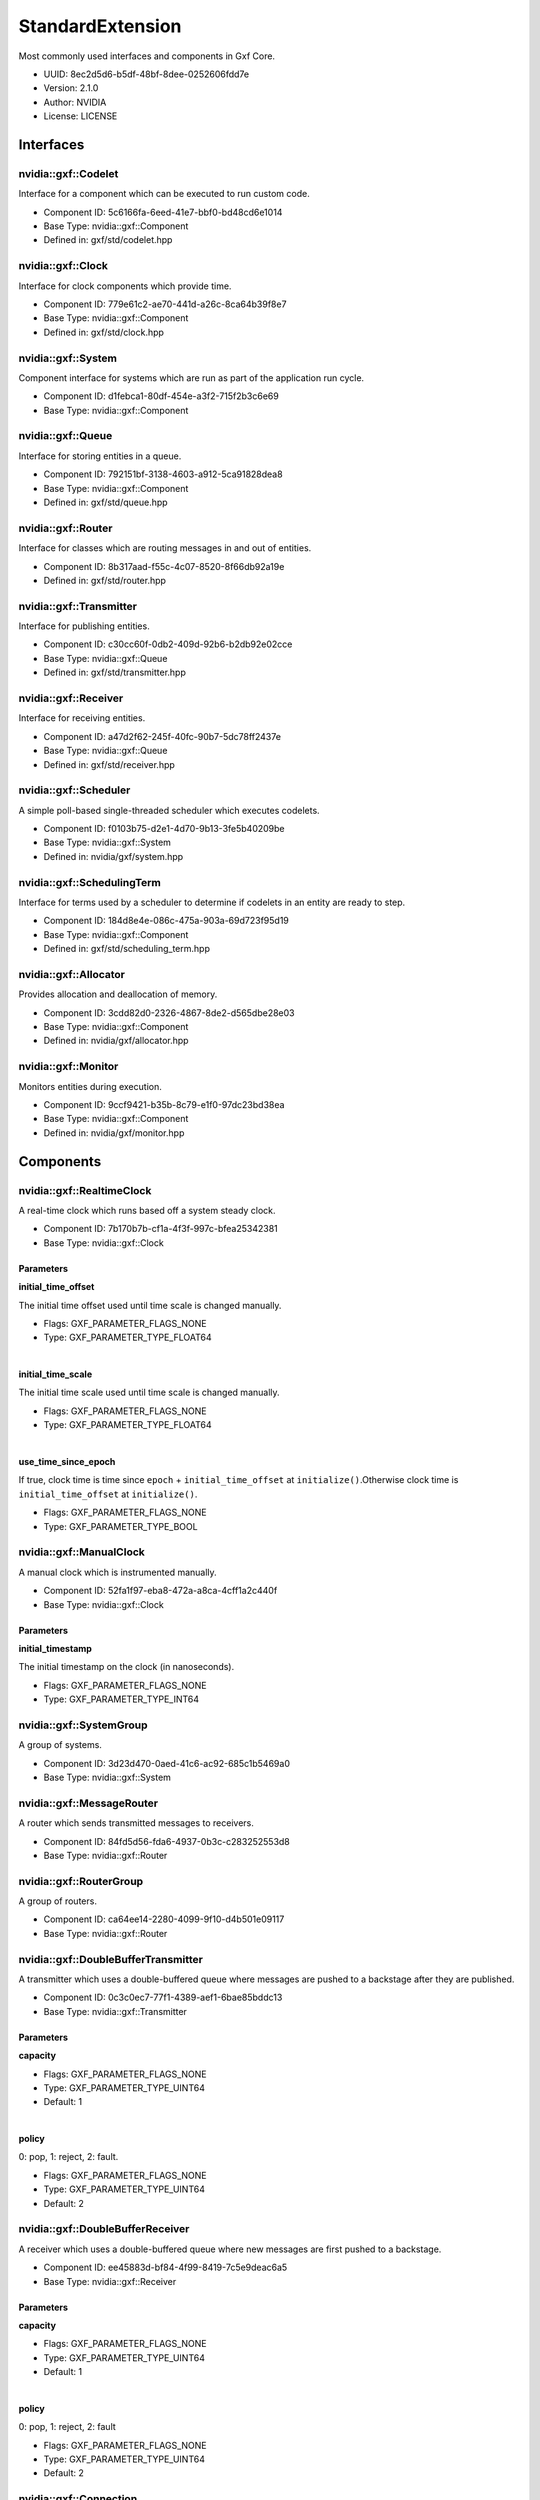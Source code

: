 ..
   Copyright (c) 2021-2022, NVIDIA CORPORATION. All rights reserved.
   NVIDIA CORPORATION and its licensors retain all intellectual property
   and proprietary rights in and to this software, related documentation
   and any modifications thereto. Any use, reproduction, disclosure or
   distribution of this software and related documentation without an express
   license agreement from NVIDIA CORPORATION is strictly prohibited.

.. _standardExtension:

StandardExtension
-------------------

Most commonly used interfaces and components in Gxf Core.

* UUID: 8ec2d5d6-b5df-48bf-8dee-0252606fdd7e
* Version: 2.1.0
* Author: NVIDIA
* License: LICENSE

Interfaces
~~~~~~~~~~~~

nvidia::gxf::Codelet
^^^^^^^^^^^^^^^^^^^^^^^

Interface for a component which can be executed to run custom code.

* Component ID: 5c6166fa-6eed-41e7-bbf0-bd48cd6e1014
* Base Type: nvidia::gxf::Component
* Defined in: gxf/std/codelet.hpp

nvidia::gxf::Clock
^^^^^^^^^^^^^^^^^^^^^

Interface for clock components which provide time.

* Component ID: 779e61c2-ae70-441d-a26c-8ca64b39f8e7
* Base Type: nvidia::gxf::Component
* Defined in: gxf/std/clock.hpp

nvidia::gxf::System
^^^^^^^^^^^^^^^^^^^^^^

Component interface for systems which are run as part of the application run cycle.

* Component ID: d1febca1-80df-454e-a3f2-715f2b3c6e69
* Base Type: nvidia::gxf::Component

nvidia::gxf::Queue
^^^^^^^^^^^^^^^^^^^^^

Interface for storing entities in a queue.

* Component ID: 792151bf-3138-4603-a912-5ca91828dea8
* Base Type: nvidia::gxf::Component
* Defined in: gxf/std/queue.hpp

nvidia::gxf::Router
^^^^^^^^^^^^^^^^^^^^^^

Interface for classes which are routing messages in and out of entities.

* Component ID: 8b317aad-f55c-4c07-8520-8f66db92a19e
* Defined in: gxf/std/router.hpp

nvidia::gxf::Transmitter
^^^^^^^^^^^^^^^^^^^^^^^^^^^

Interface for publishing entities.

* Component ID: c30cc60f-0db2-409d-92b6-b2db92e02cce
* Base Type: nvidia::gxf::Queue
* Defined in: gxf/std/transmitter.hpp

nvidia::gxf::Receiver
^^^^^^^^^^^^^^^^^^^^^^^^

Interface for receiving entities.

* Component ID: a47d2f62-245f-40fc-90b7-5dc78ff2437e
* Base Type: nvidia::gxf::Queue
* Defined in: gxf/std/receiver.hpp

nvidia::gxf::Scheduler
^^^^^^^^^^^^^^^^^^^^^^^^^

A simple poll-based single-threaded scheduler which executes codelets.

* Component ID: f0103b75-d2e1-4d70-9b13-3fe5b40209be
* Base Type: nvidia::gxf::System
* Defined in: nvidia/gxf/system.hpp

nvidia::gxf::SchedulingTerm
^^^^^^^^^^^^^^^^^^^^^^^^^^^^^^

Interface for terms used by a scheduler to determine if codelets in an entity are ready to step.

* Component ID: 184d8e4e-086c-475a-903a-69d723f95d19
* Base Type: nvidia::gxf::Component
* Defined in: gxf/std/scheduling_term.hpp

nvidia::gxf::Allocator
^^^^^^^^^^^^^^^^^^^^^^^^^

Provides allocation and deallocation of memory.

* Component ID: 3cdd82d0-2326-4867-8de2-d565dbe28e03
* Base Type: nvidia::gxf::Component
* Defined in: nvidia/gxf/allocator.hpp

nvidia::gxf::Monitor
^^^^^^^^^^^^^^^^^^^^^^^^^

Monitors entities during execution.

* Component ID: 9ccf9421-b35b-8c79-e1f0-97dc23bd38ea
* Base Type: nvidia::gxf::Component
* Defined in: nvidia/gxf/monitor.hpp

Components
~~~~~~~~~~~~

nvidia::gxf::RealtimeClock
^^^^^^^^^^^^^^^^^^^^^^^^^^^^^

A real-time clock which runs based off a system steady clock.

* Component ID: 7b170b7b-cf1a-4f3f-997c-bfea25342381
* Base Type: nvidia::gxf::Clock

Parameters
++++++++++++

**initial_time_offset**

The initial time offset used until time scale is changed manually.

* Flags: GXF_PARAMETER_FLAGS_NONE
* Type: GXF_PARAMETER_TYPE_FLOAT64

|

**initial_time_scale**

The initial time scale used until time scale is changed manually.

* Flags: GXF_PARAMETER_FLAGS_NONE
* Type: GXF_PARAMETER_TYPE_FLOAT64

|

**use_time_since_epoch**

If true, clock time is time since ``epoch`` + ``initial_time_offset`` at ``initialize()``.Otherwise clock time is ``initial_time_offset`` at ``initialize()``.

* Flags: GXF_PARAMETER_FLAGS_NONE
* Type: GXF_PARAMETER_TYPE_BOOL

nvidia::gxf::ManualClock
^^^^^^^^^^^^^^^^^^^^^^^^^^^

A manual clock which is instrumented manually.

* Component ID: 52fa1f97-eba8-472a-a8ca-4cff1a2c440f
* Base Type: nvidia::gxf::Clock

Parameters
++++++++++++

**initial_timestamp**

The initial timestamp on the clock (in nanoseconds).

* Flags: GXF_PARAMETER_FLAGS_NONE
* Type: GXF_PARAMETER_TYPE_INT64

nvidia::gxf::SystemGroup
^^^^^^^^^^^^^^^^^^^^^^^^^^^

A group of systems.

* Component ID: 3d23d470-0aed-41c6-ac92-685c1b5469a0
* Base Type: nvidia::gxf::System

nvidia::gxf::MessageRouter
^^^^^^^^^^^^^^^^^^^^^^^^^^^^^

A router which sends transmitted messages to receivers.

* Component ID: 84fd5d56-fda6-4937-0b3c-c283252553d8
* Base Type: nvidia::gxf::Router

nvidia::gxf::RouterGroup
^^^^^^^^^^^^^^^^^^^^^^^^^^^

A group of routers.

* Component ID: ca64ee14-2280-4099-9f10-d4b501e09117
* Base Type: nvidia::gxf::Router

nvidia::gxf::DoubleBufferTransmitter
^^^^^^^^^^^^^^^^^^^^^^^^^^^^^^^^^^^^^^^

A transmitter which uses a double-buffered queue where messages are pushed to a backstage after they are published.

* Component ID: 0c3c0ec7-77f1-4389-aef1-6bae85bddc13
* Base Type: nvidia::gxf::Transmitter

Parameters
++++++++++++

**capacity**


* Flags: GXF_PARAMETER_FLAGS_NONE
* Type: GXF_PARAMETER_TYPE_UINT64
* Default: 1

|

**policy**

0: pop, 1: reject, 2: fault.

* Flags: GXF_PARAMETER_FLAGS_NONE
* Type: GXF_PARAMETER_TYPE_UINT64
* Default: 2

nvidia::gxf::DoubleBufferReceiver
^^^^^^^^^^^^^^^^^^^^^^^^^^^^^^^^^^^^

A receiver which uses a double-buffered queue where new messages are first pushed to a backstage.

* Component ID: ee45883d-bf84-4f99-8419-7c5e9deac6a5
* Base Type: nvidia::gxf::Receiver

Parameters
++++++++++++

**capacity**


* Flags: GXF_PARAMETER_FLAGS_NONE
* Type: GXF_PARAMETER_TYPE_UINT64
* Default: 1

|

**policy**

0: pop, 1: reject, 2: fault

* Flags: GXF_PARAMETER_FLAGS_NONE
* Type: GXF_PARAMETER_TYPE_UINT64
* Default: 2

nvidia::gxf::Connection
^^^^^^^^^^^^^^^^^^^^^^^^^^

A component which establishes a connection between two other components.

* Component ID: cc71afae-5ede-47e9-b267-60a5c750a89a
* Base Type: nvidia::gxf::Component

Parameters
++++++++++++

**source**



* Flags: GXF_PARAMETER_FLAGS_NONE
* Type: GXF_PARAMETER_TYPE_HANDLE
* Handle Type: nvidia::gxf::Transmitter

|

**target**



* Flags: GXF_PARAMETER_FLAGS_NONE
* Type: GXF_PARAMETER_TYPE_HANDLE
* Handle Type: nvidia::gxf::Receiver

nvidia::gxf::PeriodicSchedulingTerm
^^^^^^^^^^^^^^^^^^^^^^^^^^^^^^^^^^^^^^

A component which specifies that an entity shall be executed periodically.

* Component ID: d392c98a-9b08-49b4-a422-d5fe6cd72e3e
* Base Type: nvidia::gxf::SchedulingTerm

Parameters
++++++++++++

**recess_period**

The recess period indicates the minimum amount of time which has to pass before the entity is permitted to execute again. The period is specified as a string containing of a number and an (optional) unit. If no unit is given the value is assumed to be in nanoseconds. Supported units are: Hz, s, ms. Example: 10ms, 10000000, 0.2s, 50Hz.

* Flags: GXF_PARAMETER_FLAGS_NONE
* Type: GXF_PARAMETER_TYPE_STRING

nvidia::gxf::CountSchedulingTerm
^^^^^^^^^^^^^^^^^^^^^^^^^^^^^^^^^^^

A component which specifies that an entity shall be executed exactly a given number of times.

* Component ID: f89da2e4-fddf-4aa2-9a80-1119ba3fde05
* Base Type: nvidia::gxf::SchedulingTerm

Parameters
++++++++++++

**count**

The total number of time this term will permit execution.

* Flags: GXF_PARAMETER_FLAGS_NONE
* Type: GXF_PARAMETER_TYPE_INT64

nvidia::gxf::TargetTimeSchedulingTerm
^^^^^^^^^^^^^^^^^^^^^^^^^^^^^^^^^^^^^^^^

A component where the next execution time of the entity needs to be specified after every tick.

* Component ID: e4aaf5c3-2b10-4c9a-c463-ebf6084149bf
* Base Type: nvidia::gxf::SchedulingTerm

Parameters
++++++++++++

**clock**

The clock used to define target time.

* Flags: GXF_PARAMETER_FLAGS_NONE
* Type: GXF_PARAMETER_TYPE_HANDLE
* Handle Type: nvidia::gxf::Clock

nvidia::gxf::DownstreamReceptiveSchedulingTerm
^^^^^^^^^^^^^^^^^^^^^^^^^^^^^^^^^^^^^^^^^^^^^^^^^

A component which specifies that an entity shall be executed if receivers for a certain transmitter can accept new messages.

* Component ID: 9de75119-8d0f-4819-9a71-2aeaefd23f71
* Base Type: nvidia::gxf::SchedulingTerm

Parameters
++++++++++++

**min_size**

The term permits execution if the receiver connected to the transmitter has at least the specified number of free slots in its back buffer.

* Flags: GXF_PARAMETER_FLAGS_NONE
* Type: GXF_PARAMETER_TYPE_UINT64

|

**transmitter**

The term permits execution if this transmitter can publish a message, i.e. if the receiver which is connected to this transmitter can receive messages.

* Flags: GXF_PARAMETER_FLAGS_NONE
* Type: GXF_PARAMETER_TYPE_HANDLE
* Handle Type: nvidia::gxf::Transmitter

nvidia::gxf::MessageAvailableSchedulingTerm
^^^^^^^^^^^^^^^^^^^^^^^^^^^^^^^^^^^^^^^^^^^^^^

A scheduling term which specifies that an entity can be executed when the total number of messages over a set of input channels is at least a given number of messages.

* Component ID: fe799e65-f78b-48eb-beb6-e73083a12d5b
* Base Type: nvidia::gxf::SchedulingTerm

Parameters
++++++++++++

**front_stage_max_size**

If set the scheduling term will only allow execution if the number of messages in the front stage does not exceed this count. It can for example be used in combination with codelets which do not clear the front stage in every tick.

* Flags: GXF_PARAMETER_FLAGS_OPTIONAL
* Type: GXF_PARAMETER_TYPE_UINT64

|

**min_size**

The scheduling term permits execution if the given receiver has at least the given number of messages available.

* Flags: GXF_PARAMETER_FLAGS_NONE
* Type: GXF_PARAMETER_TYPE_UINT64

|

**receiver**

The scheduling term permits execution if this channel has at least a given number of messages available.

* Flags: GXF_PARAMETER_FLAGS_NONE
* Type: GXF_PARAMETER_TYPE_HANDLE
* Handle Type: nvidia::gxf::Receiver

nvidia::gxf::MultiMessageAvailableSchedulingTerm
^^^^^^^^^^^^^^^^^^^^^^^^^^^^^^^^^^^^^^^^^^^^^^^^^^^

A component which specifies that an entity shall be executed when a queue has at least a certain number of elements.

* Component ID: f15dbeaa-afd6-47a6-9ffc-7afd7e1b4c52
* Base Type: nvidia::gxf::SchedulingTerm

Parameters
++++++++++++

**min_size**

The scheduling term permits execution if all given receivers together have at least the given number of messages available.

* Flags: GXF_PARAMETER_FLAGS_NONE
* Type: GXF_PARAMETER_TYPE_UINT64

|

**receivers**

The scheduling term permits execution if the given channels have at least a given number of messages available.

* Flags: GXF_PARAMETER_FLAGS_NONE
* Type: GXF_PARAMETER_TYPE_HANDLE
* Handle Type: nvidia::gxf::Receiver

nvidia::gxf::ExpiringMessageAvailableSchedulingTerm
^^^^^^^^^^^^^^^^^^^^^^^^^^^^^^^^^^^^^^^^^^^^^^^^^^^^^^

A component which tries to wait for specified number of messages in queue for at most specified time.

* Component ID: eb22280c-76ff-11eb-b341-cf6b417c95c9
* Base Type: nvidia::gxf::SchedulingTerm

Parameters
++++++++++++

**clock**

Clock to get time from.

* Flags: GXF_PARAMETER_FLAGS_NONE
* Type: GXF_PARAMETER_TYPE_HANDLE
* Handle Type: nvidia::gxf::Clock

|

**max_batch_size**

The maximum number of messages to be batched together.

* Flags: GXF_PARAMETER_FLAGS_NONE
* Type: GXF_PARAMETER_TYPE_INT64

|

**max_delay_ns**

The maximum delay from first message to wait before submitting workload anyway.

* Flags: GXF_PARAMETER_FLAGS_NONE
* Type: GXF_PARAMETER_TYPE_INT64

|

**receiver**

Receiver to watch on.

* Flags: GXF_PARAMETER_FLAGS_NONE
* Type: GXF_PARAMETER_TYPE_HANDLE
* Handle Type: nvidia::gxf::Receiver

nvidia::gxf::BooleanSchedulingTerm
^^^^^^^^^^^^^^^^^^^^^^^^^^^^^^^^^^^^^

A component which acts as a boolean AND term that can be used to control the execution of the entity.

* Component ID: e07a0dc4-3908-4df8-8134-7ce38e60fbef
* Base Type: nvidia::gxf::SchedulingTerm

nvidia::gxf::AsynchronousSchedulingTerm
^^^^^^^^^^^^^^^^^^^^^^^^^^^^^^^^^^^^^^^^^^

A component which is used to inform of that an entity is dependent upon an async event for its execution.

* Component ID: 56be1662-ff63-4179-9200-3fcd8dc38673
* Base Type: nvidia::gxf::SchedulingTerm

nvidia::gxf::GreedyScheduler
^^^^^^^^^^^^^^^^^^^^^^^^^^^^^^^

A simple poll-based single-threaded scheduler which executes codelets.

* Component ID: 869d30ca-a443-4619-b988-7a52e657f39b
* Base Type: nvidia::gxf::Scheduler

Parameters
++++++++++++

**clock**

The clock used by the scheduler to define flow of time. Typical choices are a ``RealtimeClock`` or a ``ManualClock``.

* Flags: GXF_PARAMETER_FLAGS_OPTIONAL
* Type: GXF_PARAMETER_TYPE_HANDLE
* Handle Type: nvidia::gxf::Clock

|

**max_duration_ms**

The maximum duration for which the scheduler will execute (in ms). If not specified the scheduler will run until all work is done. If periodic terms are present this means the application will run indefinitely.

* Flags: GXF_PARAMETER_FLAGS_OPTIONAL
* Type: GXF_PARAMETER_TYPE_INT64

|

**realtime**

This parameter is deprecated. Assign a clock directly.

* Flags: GXF_PARAMETER_FLAGS_OPTIONAL
* Type: GXF_PARAMETER_TYPE_BOOL

|

**stop_on_deadlock**

If enabled the scheduler will stop when all entities are in a waiting state, but no periodic entity exists to break the dead end. Should be disabled when scheduling conditions can be changed by external actors, for example by clearing queues manually.

* Flags: GXF_PARAMETER_FLAGS_NONE
* Type: GXF_PARAMETER_TYPE_BOOL

nvidia::gxf::MultiThreadScheduler
^^^^^^^^^^^^^^^^^^^^^^^^^^^^^^^^^^^^

A multi thread scheduler that executes codelets for maximum throughput.

* Component ID: de5e0646-7fa5-11eb-a5c4-330ebfa81bbf
* Base Type: nvidia::gxf::Scheduler

Parameters
++++++++++++

**check_recession_perios_ms**

The maximum duration for which the scheduler would wait (in ms) when an entity is not ready to run yet.

* Flags: GXF_PARAMETER_FLAGS_NONE
* Type: GXF_PARAMETER_TYPE_INT64

|

**clock**

The clock used by the scheduler to define flow of time. Typical choices are a ``RealtimeClock`` or a ``ManualClock``.

* Flags: GXF_PARAMETER_FLAGS_NONE
* Type: GXF_PARAMETER_TYPE_HANDLE
* Handle Type: nvidia::gxf::Clock

|

**max_duration_ms**

The maximum duration for which the scheduler will execute (in ms). If not specified the scheduler will run until all work is done. If periodic terms are present this means the application will run indefinitely.

* Flags: GXF_PARAMETER_FLAGS_OPTIONAL
* Type: GXF_PARAMETER_TYPE_INT64

|

**stop_on_deadlock**

If enabled the scheduler will stop when all entities are in a waiting state, but no periodic entity exists to break the dead end. Should be disabled when scheduling conditions can be changed by external actors, for example by clearing queues manually.

* Flags: GXF_PARAMETER_FLAGS_NONE
* Type: GXF_PARAMETER_TYPE_BOOL

|

**worker_thread_number**

Number of threads.

* Flags: GXF_PARAMETER_FLAGS_NONE
* Type: GXF_PARAMETER_TYPE_INT64
* Default: 1

nvidia::gxf::BlockMemoryPool
^^^^^^^^^^^^^^^^^^^^^^^^^^^^^^^

A memory pools which provides a maximum number of equally sized blocks of memory.

* Component ID: 92b627a3-5dd3-4c3c-976c-4700e8a3b96a
* Base Type: nvidia::gxf::Allocator

Parameters
++++++++++++

**block_size**

The size of one block of memory in byte. Allocation requests can only be fulfilled if they fit into one block. If less memory is requested still a full block is issued.

* Flags: GXF_PARAMETER_FLAGS_NONE
* Type: GXF_PARAMETER_TYPE_UINT64

|

**do_not_use_cuda_malloc_host**

If enabled operator new will be used to allocate host memory instead of ``cudaMallocHost``.

* Flags: GXF_PARAMETER_FLAGS_NONE
* Type: GXF_PARAMETER_TYPE_BOOL
* Default: True

|

**num_blocks**

The total number of blocks which are allocated by the pool. If more blocks are requested allocation requests will fail.

* Flags: GXF_PARAMETER_FLAGS_NONE
* Type: GXF_PARAMETER_TYPE_UINT64

|

**storage_type**

The memory storage type used by this allocator. Can be kHost (0) or kDevice (1) or kSystem (2).

* Flags: GXF_PARAMETER_FLAGS_NONE
* Type: GXF_PARAMETER_TYPE_INT32
* Default: 0

nvidia::gxf::UnboundedAllocator
^^^^^^^^^^^^^^^^^^^^^^^^^^^^^^^^^^

Allocator that uses dynamic memory allocation without an upper bound.

* Component ID: c3951b16-a01c-539f-d87e-1dc18d911ea0
* Base Type: nvidia::gxf::Allocator

Parameters
++++++++++++

**do_not_use_cuda_malloc_host**

If enabled operator new will be used to allocate host memory instead of ``cudaMallocHost``.

* Flags: GXF_PARAMETER_FLAGS_NONE
* Type: GXF_PARAMETER_TYPE_BOOL
* Default: True

nvidia::gxf::Tensor
^^^^^^^^^^^^^^^^^^^^^^

A component which holds a single tensor.

* Component ID: 377501d6-9abf-447c-a617-0114d4f33ab8
* Defined in: gxf/std/tensor.hpp

nvidia::gxf::Timestamp
^^^^^^^^^^^^^^^^^^^^^^^^^

Holds message publishing and acquisition related timing information.

* Component ID: d1095b10-5c90-4bbc-bc89-601134cb4e03
* Defined in: gxf/std/timestamp.hpp

nvidia::gxf::Metric
^^^^^^^^^^^^^^^^^^^^^^

Collects, aggregates, and evaluates metric data.

* Component ID: f7cef803-5beb-46f1-186a-05d3919842ac
* Base Type: nvidia::gxf::Component

Parameters
++++++++++++

**aggregation_policy**

Aggregation policy used to aggregate individual metric samples. Choices:{mean, min, max}.

* Flags: GXF_PARAMETER_FLAGS_OPTIONAL
* Type: GXF_PARAMETER_TYPE_STRING

|

**lower_threshold**

Lower threshold of the metric's expected range.

* Flags: GXF_PARAMETER_FLAGS_OPTIONAL
* Type: GXF_PARAMETER_TYPE_FLOAT64

|

**upper_threshold**

Upper threshold of the metric's expected range.

* Flags: GXF_PARAMETER_FLAGS_OPTIONAL
* Type: GXF_PARAMETER_TYPE_FLOAT64

.. _job_stats:

nvidia::gxf::JobStatistics
^^^^^^^^^^^^^^^^^^^^^^^^^^^^^

Collects runtime statistics.

* Component ID: 2093b91a-7c82-11eb-a92b-3f1304ecc959
* Base Type: nvidia::gxf::Component

Parameters
++++++++++++

**clock**

The clock component instance to retrieve time from.

* Flags: GXF_PARAMETER_FLAGS_NONE
* Type: GXF_PARAMETER_TYPE_HANDLE
* Handle Type: nvidia::gxf::Clock

|

**codelet_statistics**

If set to true, JobStatistics component will collect performance statistics related to codelets.

* Flags: GXF_PARAMETER_FLAGS_OPTIONAL
* Type: GXF_PARAMETER_TYPE_BOOL

|

**json_file_path**

If provided, all the collected performance statistics data will be dumped into a json file.

* Flags: GXF_PARAMETER_FLAGS_OPTIONAL
* Type: GXF_PARAMETER_TYPE_STRING

nvidia::gxf::Broadcast
^^^^^^^^^^^^^^^^^^^^^^^^^

Messages arrived on the input channel are distributed to all transmitters.

* Component ID: 3daadb31-0bca-47e5-9924-342b9984a014
* Base Type: nvidia::gxf::Codelet

Parameters
++++++++++++

**mode**

The broadcast mode. Can be Broadcast or RoundRobin.

* Flags: GXF_PARAMETER_FLAGS_NONE
* Type: GXF_PARAMETER_TYPE_CUSTOM

|

**source**



* Flags: GXF_PARAMETER_FLAGS_NONE
* Type: GXF_PARAMETER_TYPE_HANDLE
* Handle Type: nvidia::gxf::Receiver

nvidia::gxf::Gather
^^^^^^^^^^^^^^^^^^^^^^

All messages arriving on any input channel are published on the single output channel.

* Component ID: 85f64c84-8236-4035-9b9a-3843a6a2026f
* Base Type: nvidia::gxf::Codelet

Parameters
++++++++++++

**sink**

The output channel for gathered messages.

* Flags: GXF_PARAMETER_FLAGS_NONE
* Type: GXF_PARAMETER_TYPE_HANDLE
* Handle Type: nvidia::gxf::Transmitter

|

**tick_source_limit**

Maximum number of messages to take from each source in one tick. 0 means no limit.

* Flags: GXF_PARAMETER_FLAGS_NONE
* Type: GXF_PARAMETER_TYPE_INT64

nvidia::gxf::TensorCopier
^^^^^^^^^^^^^^^^^^^^^^^^^^^^

Copies tensor either from host to device or from device to host.

* Component ID: c07680f4-75b3-189b-8886-4b5e448e7bb6
* Base Type: nvidia::gxf::Codelet

Parameters
++++++++++++

**allocator**

Memory allocator for tensor data

* Flags: GXF_PARAMETER_FLAGS_NONE
* Type: GXF_PARAMETER_TYPE_HANDLE
* Handle Type: nvidia::gxf::Allocator

|

**mode**

Configuration to select what tensors to copy:

  1. kCopyToDevice (0) - copies to device memory, ignores device allocation
  2. kCopyToHost (1) - copies to pinned host memory, ignores host allocation
  3. kCopyToSystem (2) - copies to system memory, ignores system allocation.

* Flags: GXF_PARAMETER_FLAGS_NONE
* Type: GXF_PARAMETER_TYPE_INT32

**receiver**

Receiver for incoming entities.

* Flags: GXF_PARAMETER_FLAGS_NONE
* Type: GXF_PARAMETER_TYPE_HANDLE
* Handle Type: nvidia::gxf::Receiver

|

**transmitter**

Transmitter for outgoing entities.

* Flags: GXF_PARAMETER_FLAGS_NONE
* Type: GXF_PARAMETER_TYPE_HANDLE
* Handle Type: nvidia::gxf::Transmitter

nvidia::gxf::TimedThrottler
^^^^^^^^^^^^^^^^^^^^^^^^^^^^^^

Publishes the received entity respecting the timestamp within the entity.

* Component ID: ccf7729c-f62c-4250-5cf7-f4f3ec80454b
* Base Type: nvidia::gxf::Codelet

Parameters
++++++++++++

**execution_clock**

Clock on which the codelet is executed by the scheduler.

* Flags: GXF_PARAMETER_FLAGS_NONE
* Type: GXF_PARAMETER_TYPE_HANDLE
* Handle Type: nvidia::gxf::Clock

|

**receiver**

Channel to receive messages that need to be synchronized.

* Flags: GXF_PARAMETER_FLAGS_NONE
* Type: GXF_PARAMETER_TYPE_HANDLE
* Handle Type: nvidia::gxf::Receiver

|

**scheduling_term**

Scheduling term for executing the codelet.

* Flags: GXF_PARAMETER_FLAGS_NONE
* Type: GXF_PARAMETER_TYPE_HANDLE
* Handle Type: nvidia::gxf::TargetTimeSchedulingTerm

|

**throttling_clock**

Clock which the received entity timestamps are based on.

* Flags: GXF_PARAMETER_FLAGS_NONE
* Type: GXF_PARAMETER_TYPE_HANDLE
* Handle Type: nvidia::gxf::Clock

|

**transmitter**

Transmitter channel publishing messages at appropriate timesteps.

* Flags: GXF_PARAMETER_FLAGS_NONE
* Type: GXF_PARAMETER_TYPE_HANDLE
* Handle Type: nvidia::gxf::Transmitter

nvidia::gxf::Vault
^^^^^^^^^^^^^^^^^^^^^

Safely stores received entities for further processing.

* Component ID: 1108cb8d-85e4-4303-ba02-d27406ee9e65
* Base Type: nvidia::gxf::Codelet

Parameters
++++++++++++

**drop_waiting**

If too many messages are waiting the oldest ones are dropped.

* Flags: GXF_PARAMETER_FLAGS_NONE
* Type: GXF_PARAMETER_TYPE_BOOL

|

**max_waiting_count**

The maximum number of waiting messages. If exceeded the codelet will stop pulling messages out of the input queue.

* Flags: GXF_PARAMETER_FLAGS_NONE
* Type: GXF_PARAMETER_TYPE_UINT64

|

**source**

Receiver from which messages are taken and transferred to the vault.

* Flags: GXF_PARAMETER_FLAGS_NONE
* Type: GXF_PARAMETER_TYPE_HANDLE
* Handle Type: nvidia::gxf::Receiver

nvidia::gxf::Subgraph
^^^^^^^^^^^^^^^^^^^^^^^^

Helper component to import a subgraph.

* Component ID: 576eedd7-7c3f-4d2f-8c38-8baa79a3d231
* Base Type: nvidia::gxf::Component

Parameters
++++++++++++

**location**

``Yaml`` source of the subgraph.

* Flags: GXF_PARAMETER_FLAGS_NONE
* Type: GXF_PARAMETER_TYPE_STRING

nvidia::gxf::EndOfStream
^^^^^^^^^^^^^^^^^^^^^^^^^^^

A component which represents end-of-stream notification.

* Component ID: 8c42f7bf-7041-4626-9792-9eb20ce33cce
* Defined in: gxf/std/eos.hpp

nvidia::gxf::Synchronization
^^^^^^^^^^^^^^^^^^^^^^^^^^^^^^^

Component to synchronize messages from multiple receivers based on the ``acq_time``.

* Component ID: f1cb80d6-e5ec-4dba-9f9e-b06b0def4443
* Base Type: nvidia::gxf::Codelet

Parameters
++++++++++++

**inputs**

All the inputs for synchronization. Number of inputs must match that of the outputs.

* Flags: GXF_PARAMETER_FLAGS_NONE
* Type: GXF_PARAMETER_TYPE_HANDLE
* Handle Type: nvidia::gxf::Receiver

|

**outputs**

All the outputs for synchronization. Number of outputs must match that of the inputs.

* Flags: GXF_PARAMETER_FLAGS_NONE
* Type: GXF_PARAMETER_TYPE_HANDLE
* Handle Type: nvidia::gxf::Transmitter

signed char
^^^^^^^^^^^^^^

* Component ID: 83905c6a-ca34-4f40-b474-cf2cde8274de

unsigned char
^^^^^^^^^^^^^^^^

* Component ID: d4299e15-0006-d0bf-8cbd-9b743575e155

short int
^^^^^^^^^^^^

* Component ID: 9e1dde79-3550-307d-e81a-b864890b3685

short unsigned int
^^^^^^^^^^^^^^^^^^^^^

* Component ID: 958cbdef-b505-bcc7-8a43-dc4b23f8cead

int
^^^^^^

* Component ID: b557ec7f-49a5-08f7-a35e-086e9d1ea767

unsigned int
^^^^^^^^^^^^^^^

* Component ID: d5506b68-5c86-fedb-a2a2-a7bae38ff3ef

long int
^^^^^^^^^^^

* Component ID: c611627b-6393-365f-d234-1f26bfa8d28f

long unsigned int
^^^^^^^^^^^^^^^^^^^^

* Component ID: c4385f5b-6e25-01d9-d7b5-6e7cadc704e8

float
^^^^^^^^

* Component ID: a81bf295-421f-49ef-f24a-f59e9ea0d5d6

double
^^^^^^^^^

* Component ID: d57cee59-686f-e26d-95be-659c126b02ea

bool
^^^^^^^

* Component ID: c02f9e93-d01b-1d29-f523-78d2a9195128
